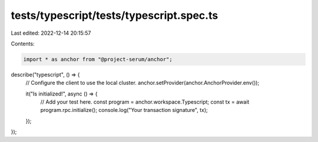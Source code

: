 tests/typescript/tests/typescript.spec.ts
=========================================

Last edited: 2022-12-14 20:15:57

Contents:

.. code-block:: ts

    import * as anchor from "@project-serum/anchor";

describe("typescript", () => {
  // Configure the client to use the local cluster.
  anchor.setProvider(anchor.AnchorProvider.env());

  it("Is initialized!", async () => {
    // Add your test here.
    const program = anchor.workspace.Typescript;
    const tx = await program.rpc.initialize();
    console.log("Your transaction signature", tx);
  });
});


